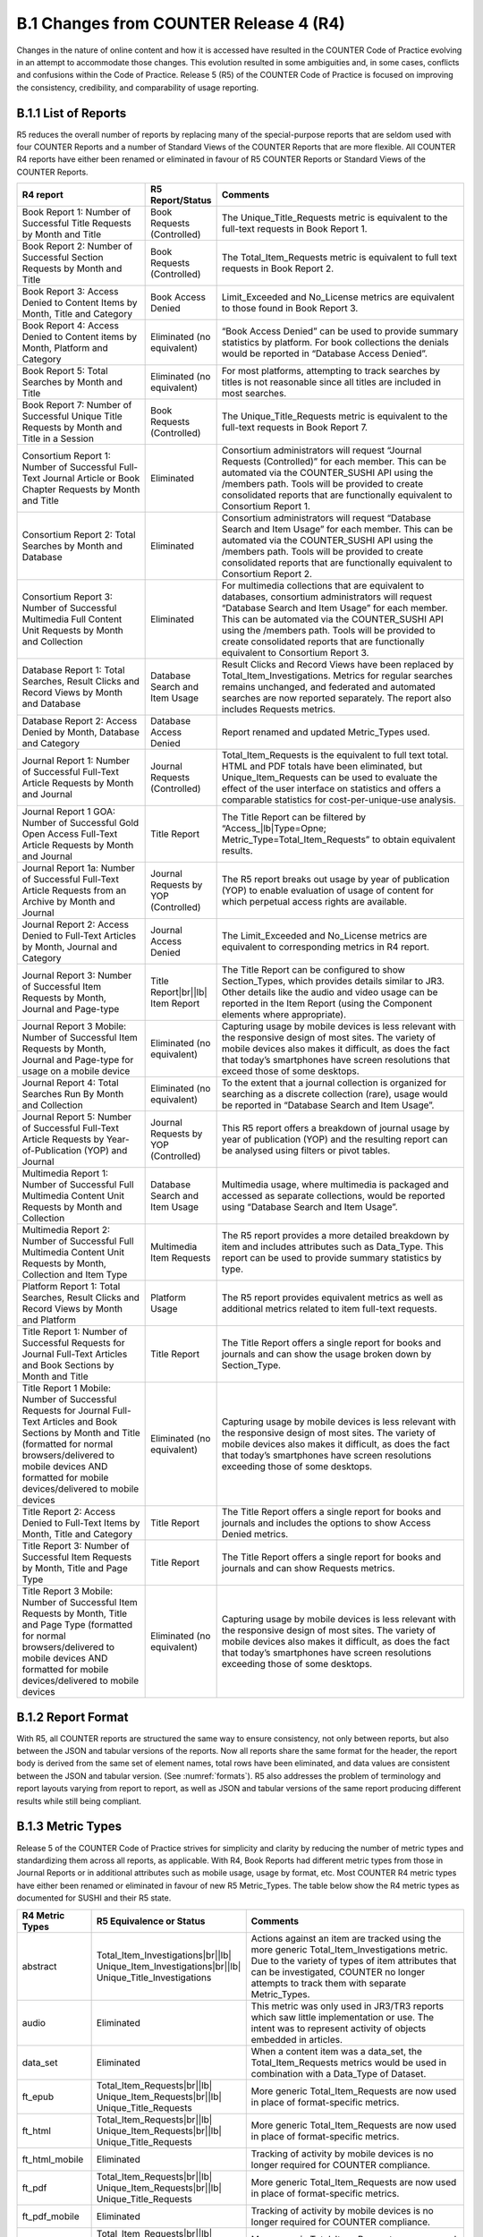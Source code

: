 .. The COUNTER Code of Practice Release 5 © 2017-2023 by COUNTER
   is licensed under CC BY-SA 4.0. To view a copy of this license,
   visit https://creativecommons.org/licenses/by-sa/4.0/

B.1 Changes from COUNTER Release 4 (R4)
---------------------------------------

Changes in the nature of online content and how it is accessed have resulted in the COUNTER Code of Practice evolving in an attempt to accommodate those changes. This evolution resulted in some ambiguities and, in some cases, conflicts and confusions within the Code of Practice. Release 5 (R5) of the COUNTER Code of Practice is focused on improving the consistency, credibility, and comparability of usage reporting.


.. _appendix-b-1-1:

B.1.1 List of Reports
"""""""""""""""""""""

R5 reduces the overall number of reports by replacing many of the special-purpose reports that are seldom used with four COUNTER Reports and a number of Standard Views of the COUNTER Reports that are more flexible. All COUNTER R4 reports have either been renamed or eliminated in favour of R5 COUNTER Reports or Standard Views of the COUNTER Reports.

.. only:: latex

   .. tabularcolumns:: |>{\raggedright\arraybackslash}\Y{0.29}|>{\raggedright\arraybackslash}\Y{0.2}|>{\parskip=\tparskip}\Y{0.51}|

.. list-table::
   :class: longtable
   :widths: 29 15 56
   :header-rows: 1

   * - R4 report
     - R5 Report/Status
     - Comments

   * - Book Report 1: Number of Successful Title Requests by Month and Title
     - Book Requests (Controlled)
     - The Unique_Title_Requests metric is equivalent to the full-text requests in Book Report 1.

   * - Book Report 2: Number of Successful Section Requests by Month and Title
     - Book Requests (Controlled)
     - The Total_Item_Requests metric is equivalent to full text requests in Book Report 2.

   * - Book Report 3: Access Denied to Content Items by Month, Title and Category
     - Book Access Denied
     - Limit_Exceeded and No_License metrics are equivalent to those found in Book Report 3.

   * - Book Report 4: Access Denied to Content items by Month, Platform and Category
     - Eliminated (no equivalent)
     - “Book Access Denied” can be used to provide summary statistics by platform. For book collections the denials would be reported in “Database Access Denied”.

   * - Book Report 5: Total Searches by Month and Title
     - Eliminated (no equivalent)
     - For most platforms, attempting to track searches by titles is not reasonable since all titles are included in most searches.

   * - Book Report 7: Number of Successful Unique Title Requests by Month and Title in a Session
     - Book Requests (Controlled)
     - The Unique_Title_Requests metric is equivalent to the full-text requests in Book Report 7.

   * - Consortium Report 1: Number of Successful Full-Text Journal Article or Book Chapter Requests by Month and Title
     - Eliminated
     - Consortium administrators will request “Journal Requests (Controlled)” for each member. This can be automated via the COUNTER_SUSHI API using the /members path. Tools will be provided to create consolidated reports that are functionally equivalent to Consortium Report 1.

   * - Consortium Report 2: Total Searches by Month and Database
     - Eliminated
     - Consortium administrators will request “Database Search and Item Usage” for each member. This can be automated via the COUNTER_SUSHI API using the /members path. Tools will be provided to create consolidated reports that are functionally equivalent to Consortium Report 2.

   * - Consortium Report 3: Number of Successful Multimedia Full Content Unit Requests by Month and Collection
     - Eliminated
     - For multimedia collections that are equivalent to databases, consortium administrators will request “Database Search and Item Usage” for each member. This can be automated via the COUNTER_SUSHI API using the /members path. Tools will be provided to create consolidated reports that are functionally equivalent to Consortium Report 3.

   * - Database Report 1: Total Searches, Result Clicks and Record Views by Month and Database
     - Database Search and Item Usage
     - Result Clicks and Record Views have been replaced by Total_Item_Investigations. Metrics for regular searches remains unchanged, and federated and automated searches are now reported separately. The report also includes Requests metrics.

   * - Database Report 2: Access Denied by Month, Database and Category
     - Database Access Denied
     - Report renamed and updated Metric_Types used.

   * - Journal Report 1: Number of Successful Full-Text Article Requests by Month and Journal
     - Journal Requests (Controlled)
     - Total_Item_Requests is the equivalent to full text total. HTML and PDF totals have been eliminated, but Unique_Item_Requests can be used to evaluate the effect of the user interface on statistics and offers a comparable statistics for cost-per-unique-use analysis.

   * - Journal Report 1 GOA: Number of Successful Gold Open Access Full-Text Article Requests by Month and Journal
     - Title Report
     - The Title Report can be filtered by “Access\_\ |lb|\ Type=Opne; Metric_Type=Total_Item_Requests” to obtain equivalent results.

   * - Journal Report 1a: Number of Successful Full-Text Article Requests from an Archive by Month and Journal
     - Journal Requests by YOP (Controlled)
     - The R5 report breaks out usage by year of publication (YOP) to enable evaluation of usage of content for which perpetual access rights are available.

   * - Journal Report 2: Access Denied to Full-Text Articles by Month, Journal and Category
     - Journal Access Denied
     - The Limit_Exceeded and No_License metrics are equivalent to corresponding metrics in R4 report.

   * - Journal Report 3: Number of Successful Item Requests by Month, Journal and Page-type
     - Title Report\ |br|\ |lb|
       Item Report
     - The Title Report can be configured to show Section_Types, which provides details similar to JR3. Other details like the audio and video usage can be reported in the Item Report (using the Component elements where appropriate).

   * - Journal Report 3 Mobile: Number of Successful Item Requests by Month, Journal and Page-type for usage on a mobile device
     - Eliminated (no equivalent)
     - Capturing usage by mobile devices is less relevant with the responsive design of most sites. The variety of mobile devices also makes it difficult, as does the fact that today’s smartphones have screen resolutions that exceed those of some desktops.

   * - Journal Report 4: Total Searches Run By Month and Collection
     - Eliminated (no equivalent)
     - To the extent that a journal collection is organized for searching as a discrete collection (rare), usage would be reported in “Database Search and Item Usage”.

   * - Journal Report 5: Number of Successful Full-Text Article Requests by Year-of-Publication (YOP) and Journal
     - Journal Requests by YOP (Controlled)
     - This R5 report offers a breakdown of journal usage by year of publication (YOP) and the resulting report can be analysed using filters or pivot tables.

   * - Multimedia Report 1: Number of Successful Full Multimedia Content Unit Requests by Month and Collection
     - Database Search and Item Usage
     - Multimedia usage, where multimedia is packaged and accessed as separate collections, would be reported using “Database Search and Item Usage”.

   * - Multimedia Report 2: Number of Successful Full Multimedia Content Unit Requests by Month, Collection and Item Type
     - Multimedia Item Requests
     - The R5 report provides a more detailed breakdown by item and includes attributes such as Data_Type. This report can be used to provide summary statistics by type.

   * - Platform Report 1: Total Searches, Result Clicks and Record Views by Month and Platform
     - Platform Usage
     - The R5 report provides equivalent metrics as well as additional metrics related to item full-text requests.

   * - Title Report 1: Number of Successful Requests for Journal Full-Text Articles and Book Sections by Month and Title
     - Title Report
     - The Title Report offers a single report for books and journals and can show the usage broken down by Section_Type.

   * - Title Report 1 Mobile: Number of Successful Requests for Journal Full-Text Articles and Book Sections by Month and Title (formatted for normal browsers/delivered to mobile devices AND formatted for mobile devices/delivered to mobile devices
     - Eliminated (no equivalent)
     - Capturing usage by mobile devices is less relevant with the responsive design of most sites. The variety of mobile devices also makes it difficult, as does the fact that today’s smartphones have screen resolutions exceeding those of some desktops.

   * - Title Report 2: Access Denied to Full-Text Items by Month, Title and Category
     - Title Report
     - The Title Report offers a single report for books and journals and includes the options to show Access Denied metrics.

   * - Title Report 3: Number of Successful Item Requests by Month, Title and Page Type
     - Title Report
     - The Title Report offers a single report for books and journals and can show Requests metrics.

   * - Title Report 3 Mobile: Number of Successful Item Requests by Month, Title and Page Type (formatted for normal browsers/delivered to mobile devices AND formatted for mobile devices/delivered to mobile devices
     - Eliminated (no equivalent)
     - Capturing usage by mobile devices is less relevant with the responsive design of most sites. The variety of mobile devices also makes it difficult, as does the fact that today’s smartphones have screen resolutions exceeding those of some desktops.


.. _appendix-b-1-2:

B.1.2 Report Format
"""""""""""""""""""

With R5, all COUNTER reports are structured the same way to ensure consistency, not only between reports, but also between the JSON and tabular versions of the reports. Now all reports share the same format for the header, the report body is derived from the same set of element names, total rows have been eliminated, and data values are consistent between the JSON and tabular version. (See :numref:`formats`). R5 also addresses the problem of terminology and report layouts varying from report to report, as well as JSON and tabular versions of the same report producing different results while still being compliant.


.. _appendix-b-1-3:

B.1.3 Metric Types
""""""""""""""""""

Release 5 of the COUNTER Code of Practice strives for simplicity and clarity by reducing the number of metric types and standardizing them across all reports, as applicable. With R4, Book Reports had different metric types from those in Journal Reports or in additional attributes such as mobile usage, usage by format, etc. Most COUNTER R4 metric types have either been renamed or eliminated in favour of new R5 Metric_Types. The table below show the R4 metric types as documented for SUSHI and their R5 state.

.. only:: latex

   .. tabularcolumns:: |>{\raggedright\arraybackslash}\Y{0.17}|>{\raggedright\arraybackslash}\Y{0.28}|>{\parskip=\tparskip}\Y{0.55}|

.. list-table::
   :class: longtable
   :widths: 14 21 65
   :header-rows: 1

   * - R4 Metric Types
     - R5 Equivalence or Status
     - Comments

   * - abstract
     - Total_Item_Investigations\ |br|\ |lb|
       Unique_Item_Investigations\ |br|\ |lb|
       Unique_Title_Investigations
     - Actions against an item are tracked using the more generic Total_Item_Investigations metric. Due to the variety of types of item attributes that can be investigated, COUNTER no longer attempts to track them with separate Metric_Types.

   * - audio
     - Eliminated
     - This metric was only used in JR3/TR3 reports which saw little implementation or use. The intent was to represent activity of objects embedded in articles.

   * - data_set
     - Eliminated
     - When a content item was a data_set, the Total_Item_Requests metrics would be used in combination with a Data_Type of Dataset.

   * - ft_epub
     - Total_Item_Requests\ |br|\ |lb|
       Unique_Item_Requests\ |br|\ |lb|
       Unique_Title_Requests
     - More generic Total_Item_Requests are now used in place of format-specific metrics.

   * - ft_html
     - Total_Item_Requests\ |br|\ |lb|
       Unique_Item_Requests\ |br|\ |lb|
       Unique_Title_Requests
     - More generic Total_Item_Requests are now used in place of format-specific metrics.

   * - ft_html_mobile
     - Eliminated
     - Tracking of activity by mobile devices is no longer required for COUNTER compliance.

   * - ft_pdf
     - Total_Item_Requests\ |br|\ |lb|
       Unique_Item_Requests\ |br|\ |lb|
       Unique_Title_Requests
     - More generic Total_Item_Requests are now used in place of format-specific metrics.

   * - ft_pdf_mobile
     - Eliminated
     - Tracking of activity by mobile devices is no longer required for COUNTER compliance.

   * - ft_ps
     - Total_Item_Requests\ |br|\ |lb|
       Unique_Item_Requests\ |br|\ |lb|
       Unique_Title_Requests
     - More generic Total_Item_Requests are now used in place of format-specific metrics.

   * - ft_ps_mobile
     - Eliminated
     - Tracking of activity by mobile devices is no longer required for COUNTER compliance.

   * - ft_total
     - Total_Item_Requests
     - Total_Item_Requests is a comparable metric.

   * - image
     - Eliminated
     - This metric was only used in JR3/TR3 reports which saw little implementation or use. The intent was to represent activity of objects embedded in articles.

   * - multimedia
     - Total_Item_Requests\ |br|\ |lb|
       Unique_Item_Requests\ |br|\ |lb|
       Unique_Title_Requests
     - More generic Total_Item_Requests are now used in place of format-specific metrics.

   * - no_license
     - No_License
     - No change.

   * - other
     - Eliminated
     - Other usage provides no value.

   * - podcast
     - Eliminated
     - This metric was only used in JR3/TR3 reports which saw little implementation or use. The intent was to represent activity of objects embedded in articles.

   * - record_view
     - Total_Item_Investigations\ |br|\ |lb|
       Unique_Item_Investigations\ |br|\ |lb|
       Unique_Title_Investigations
     - Actions against an item are tracked using the more generic Total_Item_Investigations metrics. Due to the variety of types of item attributes that can be investigated, COUNTER no longer attempts to track them with separate Metric_Types.

   * - reference
     - Total_Item_Investigations\ |br|\ |lb|
       Unique_Item_Investigations\ |br|\ |lb|
       Unique_Title_Investigations
     - Actions against an item are tracked using the more generic Total_Item_Investigations metrics. Due to the variety of types of item attributes that can be investigated, COUNTER no longer attempts to track them with separate Metric_Types.

   * - result_click
     - Total_Item_Investigations\ |br|\ |lb|
       Unique_Item_Investigations\ |br|\ |lb|
       Unique_Title_Investigations
     - Actions against an item are tracked using the more generic Total_Item_Investigations metrics. Due to the variety of types of item attributes that can be investigated, COUNTER no longer attempts to track them with separate Metric_Types.

   * - search_fed
     - Searches_Federated\ |br|\ |lb|
       Searches_Automated
     - The R4 automated and federated search metrics have been separated into two separate metrics since the nature of the activity is very different.

   * - search_reg
     - Searches_Regular\ |br|\ |lb|
       Searches_Platform
     - For database reports, use Searches_Regular. When reporting at the platform level use Searches_Platform.

   * - sectioned_html
     - Total_Item_Requests\ |br|\ |lb|
       Unique_Item_Requests\ |br|\ |lb|
       Unique_Title_Requests
     - More generic Total_Item_Requests are now used in place of format-specific metrics.

   * - toc
     - Total_Item_Investigations\ |br|\ |lb|
       Unique_Item_Investigations\ |br|\ |lb|
       Unique_Title_Investigations
     - Actions against an item are tracked using the more generic Total_Item_Investigations metrics. Due to the variety of types of item attributes that can be investigated, COUNTER no longer attempts to track them with separate Metric_Types. Note that for journals TOCs aren’t item-level objects, therefore TOC usage MUST NOT be reported for journals.

   * - turnaway
     - Limit_Exceeded
     - Renamed to provide more clarity into the nature of the access-denied event.

   * - video
     - Eliminated
     - This metric was only used in JR3/TR3 reports which saw little implementation or use. The intent was to represent activity of objects embedded in articles.


.. _appendix-b-1-4:

B.1.4 New elements and attributes introduced
""""""""""""""""""""""""""""""""""""""""""""

With R4 the nature of the usage sometimes had to be inferred based on the name of the report. In an effort to provide more consistent and comparable reporting, R5 introduces some additional attributes that content providers can track with the usage and use to create breakdowns and summaries of usage.

.. only:: latex

   .. tabularcolumns:: |>{\raggedright\arraybackslash}\Y{0.17}|>{\parskip=\tparskip}\Y{0.57}|>{\raggedright\arraybackslash}\Y{0.26}|

.. list-table::
   :class: longtable
   :widths: 10 70 20
   :header-rows: 1

   * - Attribute
     - Description
     - Values

   * - Access_Type
     - Used in conjunction with Investigations and Requests, this attribute indicates if, at the time of the investigation or request, access to the item was controlled (e.g. subscription or payment required) or was available as Open Access or other free-to-read option.
     - Controlled\ |br|\ |lb|
       Open\ |br|\ |lb|
       Free_to_Read

   * - Access_Method
     - This attribute is used to distinguish between regular usage (users accessing scholarly information for research purposes) and usage for the purpose of Text and Data Mining (TDM).
     - Regular\ |br|\ |lb|
       TDM

   * - Data_Type
     - Used to generally classify the nature of the item the usage is being presented for.
     - Article\ |br|\ |lb|
       Book\ |br|\ |lb|
       Book_Segment\ |br|\ |lb|
       Database\ |br|\ |lb|
       Dataset\ |br|\ |lb|
       Journal\ |br|\ |lb|
       Multimedia\ |br|\ |lb|
       Newspaper_or_Newsletter\ |br|\ |lb|
       Other\ |br|\ |lb|
       Platform\ |br|\ |lb|
       Report\ |br|\ |lb|
       Repository_Item\ |br|\ |lb|
       Thesis_or_Dissertation

   * - Publisher_ID
     - A unique identifier for the publisher, preferably a standard identifier such as ISNI. For the JSON version of the report, the type (namespace) and value are separate. For tabular, the format is *{namespace}*:*{value}*.
     - ISNI:1233344455678889

   * - Section_Type
     - Used in conjunction with Data_Type, this attribute tracks requests to the level of the section requested. Used mostly with books where content may be delivered by chapter or section, this element defines the nature of the section retrieved.
     - Article\ |br|\ |lb|
       Book\ |br|\ |lb|
       Chapter\ |br|\ |lb|
       Other\ |br|\ |lb|
       Section

   * - YOP
     - This attribute records the year of publication of the item. The YOP attribute replaces the year-of-publication ranges in R4’s JR5 report and is tracked for all metrics in Title and Item Reports.
     - A 4-digit year, e.g. 2023\ |br|\ |lb|
       0001 for unknown\ |br|\ |lb|
       9999 for articles in press
